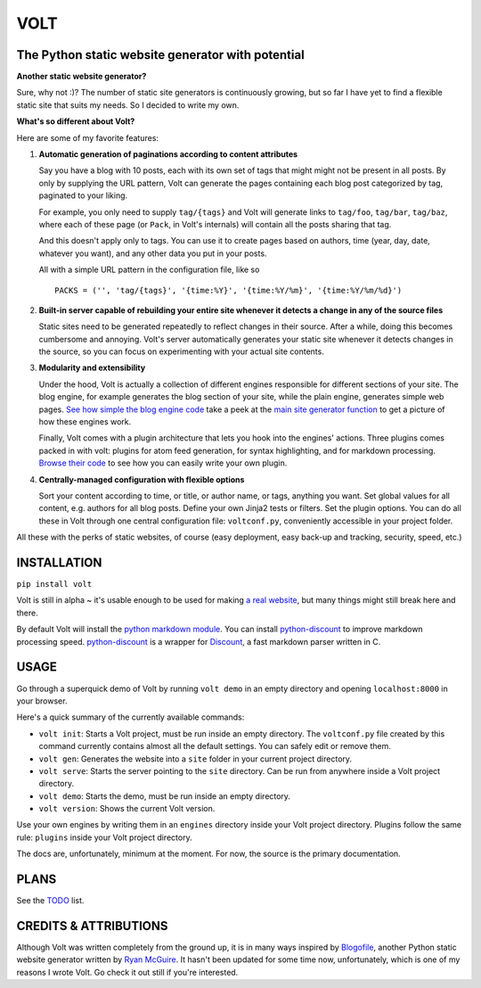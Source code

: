 ====
VOLT
====

--------------------------------------------------
The Python static website generator with potential
--------------------------------------------------

**Another static website generator?**

Sure, why not :)? The number of static site generators is continuously
growing, but so far I have yet to find a flexible static site that suits my
needs. So I decided to write my own.

**What's so different about Volt?**

Here are some of my favorite features:

1. **Automatic generation of paginations according to content attributes**

   Say you have a blog with 10 posts, each with its own set of tags that might
   might not be present in all posts. By only by supplying the URL pattern,
   Volt can generate the pages containing each blog post  categorized by tag,
   paginated to your liking.

   For example, you only need to supply ``tag/{tags}`` and Volt will generate
   links to ``tag/foo``, ``tag/bar``, ``tag/baz``, where each of these page
   (or ``Pack``, in Volt's internals) will contain all the posts sharing that tag.

   And this doesn't apply only to tags. You can use it to create pages based on
   authors, time (year, day, date, whatever you want), and any other data you
   put in your posts. 

   All with a simple URL pattern in the configuration file, like so ::

       PACKS = ('', 'tag/{tags}', '{time:%Y}', '{time:%Y/%m}', '{time:%Y/%m/%d}')


2. **Built-in server capable of rebuilding your entire site whenever it detects a
   change in any of the source files**

   Static sites need to be generated repeatedly to reflect changes in their source.
   After a while, doing this becomes cumbersome and annoying. Volt's server
   automatically generates your static site whenever it detects changes in the
   source, so you can focus on experimenting with your actual site contents.


3. **Modularity and extensibility**

   Under the hood, Volt is actually a collection of different engines
   responsible for different sections of your site. The blog engine, for
   example generates the blog section of your site, while the plain engine,
   generates simple web pages. `See how simple the blog engine code
   <http://github.com/bow/volt/blob/master/volt/engine/blog.py>`_ take a peek
   at the `main site generator function 
   <http://github.com/bow/volt/blob/master/volt/gen.py>`_ to get a picture of
   how these engines work.
  
   Finally, Volt comes with a plugin architecture that lets you hook into the
   engines' actions. Three plugins comes packed in with volt: plugins for
   atom feed generation, for syntax highlighting, and for markdown processing. 
   `Browse their code <http://github.com/bow/volt/tree/master/volt/plugin>`_ 
   to see how you can easily write your own plugin.



4. **Centrally-managed configuration with flexible options**

   Sort your content according to time, or title, or author name, or tags,
   anything you want. Set global values for all content, e.g. authors for all
   blog posts. Define your own Jinja2 tests or filters. Set the plugin options.
   You can do all these in Volt through one central configuration file: 
   ``voltconf.py``, conveniently accessible in your project folder.


All these with the perks of static websites, of course (easy deployment,
easy back-up and tracking, security, speed, etc.)


------------
INSTALLATION
------------

``pip install volt``

Volt is still in alpha ~ it's usable enough to be used for making 
`a real website <http://bow.web.id>`_, but many things might still break
here and there.

By default Volt will install the `python markdown module 
<http://freewisdom.org/projects/python-markdown/Installation>`_. You can
install `python-discount <http://github.com/trapeze/python-discount>`_ to
improve markdown processing speed. `python-discount 
<http://github.com/trapeze/python-discount>`_ is a wrapper for `Discount
<http://www.pell.portland.or.us/~orc/Code/discount/>`_, a fast markdown
parser written in C.



-----
USAGE
-----

Go through a superquick demo of Volt by running ``volt demo`` in an empty
directory and opening ``localhost:8000`` in your browser.

Here's a quick summary of the currently available commands:

* ``volt init``: Starts a Volt project, must be run inside an empty directory.
  The ``voltconf.py`` file created by this command currently contains almost all
  the default settings. You can safely edit or remove them.

* ``volt gen``: Generates the website into a ``site`` folder in your current
  project directory.

* ``volt serve``: Starts the server pointing to the ``site`` directory. Can be
  run from anywhere inside a Volt project directory.

* ``volt demo``: Starts the demo, must be run inside an empty directory.

* ``volt version``: Shows the current Volt version.

Use your own engines by writing them in an ``engines`` directory inside your
Volt project directory. Plugins follow the same rule: ``plugins`` inside your
Volt project directory.

The docs are, unfortunately, minimum at the moment. For now, the source is the
primary documentation.

-----
PLANS
-----

See the `TODO <https://github.com/bow/volt/blob/master/TODO>`_ list.


----------------------
CREDITS & ATTRIBUTIONS
----------------------

Although Volt was written completely from the ground up, it is in many ways
inspired by `Blogofile <http://github.com/EnigmaCurry/blogofile>`_, another
Python static website generator written by 
`Ryan McGuire <http://github.com/EnigmaCurry/blogofile>`_. It hasn't been
updated for some time now, unfortunately, which is one of my reasons I wrote
Volt. Go check it out still if you're interested.
